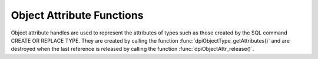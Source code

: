 .. _dpiObjectAttrFunctions:

**************************
Object Attribute Functions
**************************

Object attribute handles are used to represent the attributes of types such as
those created by the SQL command CREATE OR REPLACE TYPE. They are created by
calling the function :func:`dpiObjectType_getAttributes()` and are destroyed
when the last reference is released by calling the function
:func:`dpiObjectAttr_release()`.

.. function:: int dpiObjectAttr_addRef(dpiObjectAttr \*attr)

    Adds a reference to the attribute. This is intended for situations where a
    reference to the attribute needs to be maintained independently of the
    reference returned when the attribute was created.

    The function returns DPI_SUCCESS for success and DPI_FAILURE for failure.

    **attr** -- the attribute to which a reference is to be added. If the
    reference is NULL or invalid an error is returned.


.. function:: int dpiObjectAttr_getInfo(dpiObjectAttr \*attr, \
        dpiObjectAttrInfo \*info)

    Returns information about the attribute.

    The function returns DPI_SUCCESS for success and DPI_FAILURE for failure.

    **attr** -- a reference to the attribute whose information is to be
    retrieved. If the reference is NULL or invalid an error is returned.

    **info** -- a pointer to a :ref:`dpiObjectAttrInfo` structure which will be
    populated with information about the attribute.


.. function:: int dpiObjectAttr_release(dpiObjectAttr \*attr)

    Releases a reference to the attribute. A count of the references to the
    attribute is maintained and when this count reaches zero, the memory
    associated with the attribute is freed.

    The function returns DPI_SUCCESS for success and DPI_FAILURE for failure.

    **attr** -- the attribute from which a reference is to be released. If the
    reference is NULL or invalid an error is returned.

